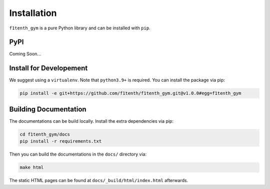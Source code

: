 Installation
=================
``f1tenth_gym`` is a pure Python library and can be installed with ``pip``.


PyPI
------

Coming Soon...


Install for Developement
----------------------------

We suggest using a ``virtualenv``. Note that ``python3.9+`` is required. You can install the package via pip:

.. code:: bash

    pip install -e git+https://github.com/f1tenth/f1tenth_gym.git@v1.0.0#egg=f1tenth_gym


Building Documentation
------------------------

The documentations can be build locally. Install the extra dependencies via pip:

.. code:: bash

    cd f1tenth_gym/docs
    pip install -r requirements.txt

Then you can build the documentations in the ``docs/`` directory via:

.. code:: bash
    
    make html

The static HTML pages can be found at ``docs/_build/html/index.html`` afterwards.